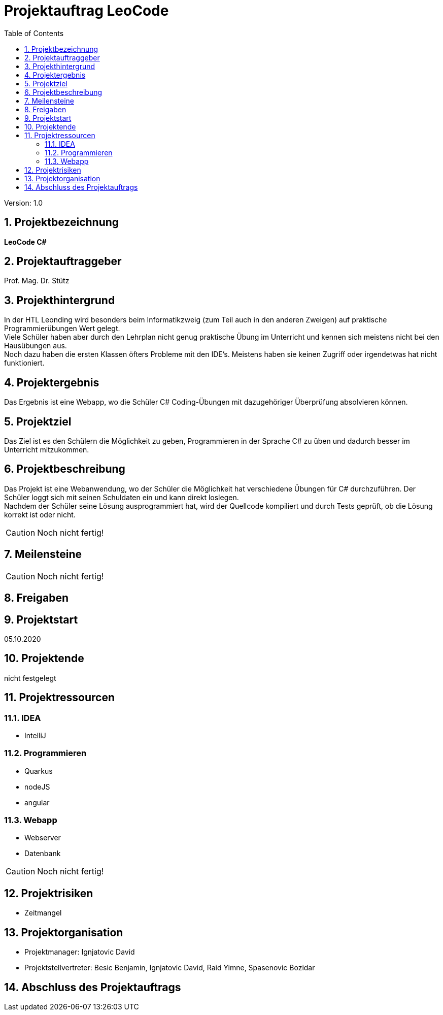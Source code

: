 = Projektauftrag LeoCode
// Metadata
:team: Besic Benjamin, Ignjatovic David, Raid Yimne, Spasenovic Bozidar
:team-leiter: Ignjatovic David
:date: 10.10.2020
:revision:  1.0
// Settings
:source-highlighter: coderay
:icons: font
:sectnums:    // Nummerierung der Überschriften / section numbering
// Refs:
// :imagesdir: images
// :sourcedir-code: src/main/java/at/htl/jdbcprimer
// :sourcedir-test: src/test/java/at/htl/jdbcprimer
:toc:

Version: {revision}

++++
<link rel="stylesheet"  href="http://cdnjs.cloudflare.com/ajax/libs/font-awesome/4.7.0/css/font-awesome.min.css">
++++

== Projektbezeichnung
*LeoCode C#*

== Projektauftraggeber
Prof. Mag. Dr. Stütz

== Projekthintergrund
In der HTL Leonding wird besonders beim Informatikzweig (zum Teil auch in den anderen Zweigen) auf praktische Programmierübungen
Wert gelegt. +
Viele Schüler haben aber durch den Lehrplan nicht genug praktische Übung im Unterricht und kennen sich meistens nicht bei den Hausübungen aus. +
Noch dazu haben die ersten Klassen öfters Probleme mit den IDE's. Meistens haben sie keinen Zugriff oder irgendetwas hat nicht funktioniert.

== Projektergebnis

Das Ergebnis ist eine Webapp, wo die Schüler C# Coding-Übungen mit dazugehöriger Überprüfung absolvieren können.

== Projektziel

Das Ziel ist es den Schülern die Möglichkeit zu geben, Programmieren in der Sprache C# zu üben und dadurch besser im Unterricht mitzukommen.

== Projektbeschreibung
Das Projekt ist eine Webanwendung, wo der Schüler die Möglichkeit hat verschiedene Übungen für C# durchzuführen.
Der Schüler loggt sich mit seinen Schuldaten ein und kann direkt loslegen. +
Nachdem der Schüler seine Lösung ausprogrammiert hat, wird der Quellcode kompiliert und durch Tests geprüft, ob die Lösung
korrekt ist oder nicht.

CAUTION: Noch nicht fertig!

== Meilensteine

CAUTION: Noch nicht fertig!


== Freigaben

== Projektstart

05.10.2020

== Projektende

nicht festgelegt

== Projektressourcen
=== IDEA
* IntelliJ

=== Programmieren
* Quarkus
* nodeJS
* angular

=== Webapp
* Webserver
* Datenbank


CAUTION: Noch nicht fertig!

== Projektrisiken

* Zeitmangel

== Projektorganisation
* Projektmanager: {team-leiter}
* Projektstellvertreter: {team}


== Abschluss des Projektauftrags
